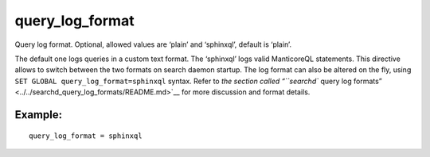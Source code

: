 query\_log\_format
~~~~~~~~~~~~~~~~~~

Query log format. Optional, allowed values are ‘plain’ and ‘sphinxql’,
default is ‘plain’.

The default one logs queries in a custom text format. The ‘sphinxql’
logs valid ManticoreQL statements. This directive allows to switch between
the two formats on search daemon startup. The log format can also be
altered on the fly, using ``SET GLOBAL query_log_format=sphinxql``
syntax. Refer to `the section called “``searchd`` query log
formats” <../../searchd_query_log_formats/README.md>`__ for more
discussion and format details.

Example:
^^^^^^^^

::


    query_log_format = sphinxql

